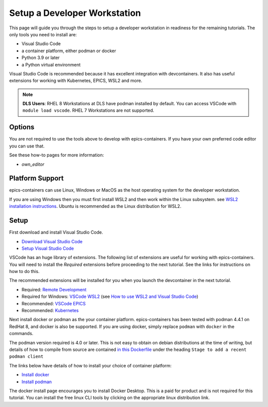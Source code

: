 Setup a Developer Workstation
=============================

This page will guide you through the steps to setup a developer workstation
in readiness for the remaining tutorials.
The only tools you need to install are:

- Visual Studio Code
- a container platform, either podman or docker
- Python 3.9 or later
- a Python virtual environment

Visual Studio Code is recommended because it has excellent integration with
devcontainers. It also has useful extensions for working with Kubernetes,
EPICS, WSL2 and more.

.. Note::

    **DLS Users**: RHEL 8 Workstations at DLS have podman installed by default.
    You can access VSCode with ``module load vscode``. RHEL 7 Workstations
    are not supported.

Options
-------

You are not required to use the tools above to develop with epics-containers.
If you have your own preferred code editor you can use that.

See these how-to pages for more information:

- `own_editor`

Platform Support
----------------

epics-containers can use Linux, Windows or MacOS as the host operating system for
the developer workstation.

If you are using Windows then you must first
install WSL2 and then work within the Linux subsystem. see
`WSL2 installation instructions`_.
Ubuntu is recommended as the Linux distribution for WSL2.

.. _WSL2 installation instructions: https://docs.microsoft.com/en-us/windows/wsl/install-win10

Setup
-----

First download and install Visual Studio Code.

- `Download Visual Studio Code`_
- `Setup Visual Studio Code`_

VSCode has an huge library of extensions. The following list of extensions are
useful for working with epics-containers. You will need to install the *Required*
extensions before proceeding to the next tutorial. See the links for instructions
on how to do this.

The recommended extensions will be installed for you when you launch the
devcontainer in the next tutorial.

- Required: `Remote Development`_
- Required for Windows: `VSCode WSL2`_ (see `How to use WSL2 and Visual Studio Code`_)
- Recommended: `VSCode EPICS`_
- Recommended: `Kubernetes`_

.. _VSCode WSL2: https://marketplace.visualstudio.com/items?itemName=ms-vscode-remote.remote-wsl
.. _How to use WSL2 and Visual Studio Code: https://code.visualstudio.com/blogs/2019/09/03/wsl2
.. _Kubernetes: https://marketplace.visualstudio.com/items?itemName=ms-kubernetes-tools.vscode-kubernetes-tools
.. _VSCode EPICS: https://marketplace.visualstudio.com/items?itemName=nsd.vscode-epics
.. _Remote Development: https://marketplace.visualstudio.com/items?itemName=ms-vscode-remote.vscode-remote-extensionpack
.. _Setup Visual Studio Code: https://code.visualstudio.com/learn/get-started/basics
.. _Download Visual Studio Code: https://code.visualstudio.com/download


Next install docker or podman as the your container platform. epics-containers
has been tested with podman 4.4.1 on RedHat 8, and docker is also be supported.
If you are using docker, simply replace ``podman`` with ``docker`` in the commands.

The podman version required is 4.0 or later. This is not easy to obtain on debian
distributions at the time of writing, but details of how to compile from source
are contained
`in this Dockerfile <https://github.com/epics-containers/dev-e7/blob/main/docker/Dockerfile>`_
under the heading  ``Stage to add a recent podman client``


The links below have details of how to install your choice of container platform:

- `Install docker`_
- `Install podman`_

The docker install page encourages you to install Docker Desktop. This is a paid
for product and is not required for this tutorial. You can install the free linux
CLI tools by clicking on the appropriate linux distribution link.

.. _Install docker: https://docs.docker.com/engine/install/
.. _Install podman: https://podman.io/getting-started/installation

